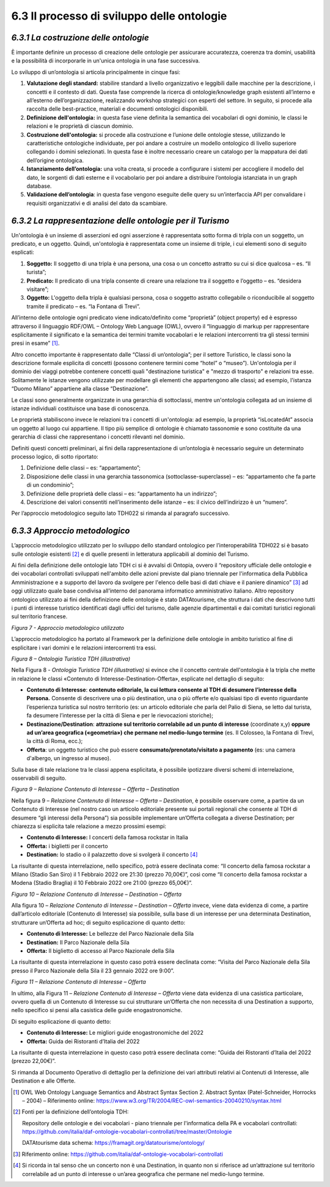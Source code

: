 **6.3 Il processo di sviluppo delle ontologie**
===============================================

*6.3.1 La costruzione delle ontologie*
--------------------------------------

È importante definire un processo di creazione delle ontologie per
assicurare accuratezza, coerenza tra domini, usabilità e la possibilità
di incorporarle in un'unica ontologia in una fase successiva.

Lo sviluppo di un’ontologia si articola principalmente in cinque fasi:

1. **Valutazione degli standard:** stabilire standard a livello
   organizzativo e leggibili dalle macchine per la descrizione, i
   concetti e il contesto di dati. Questa fase comprende la ricerca di
   ontologie/knowledge graph esistenti all’interno e all’esterno
   dell’organizzazione, realizzando workshop strategici con esperti del
   settore. In seguito, si procede alla raccolta delle best-practice,
   materiali e documenti ontologici disponibili.

2. **Definizione dell'ontologia:** in questa fase viene definita la
   semantica dei vocabolari di ogni dominio, le classi le relazioni e le
   proprietà di ciascun dominio.

3. **Costruzione dell'ontologia:** si procede alla costruzione e
   l’unione delle ontologie stesse, utilizzando le caratteristiche
   ontologiche individuate, per poi andare a costruire un modello
   ontologico di livello superiore collegando i domini selezionati. In
   questa fase è inoltre necessario creare un catalogo per la mappatura
   dei dati dell’origine ontologica.

4. **Istanziamento dell’ontologia:** una volta creata, si procede a
   configurare i sistemi per accogliere il modello del dato, le sorgenti
   di dati esterne e il vocabolario per poi andare a distribuire
   l’ontologia istanziata in un graph database.

5. **Validazione dell’ontologia**: in questa fase vengono eseguite delle
   query su un’interfaccia API per convalidare i requisiti organizzativi
   e di analisi del dato da scambiare.

*6.3.2 La rappresentazione delle ontologie per il Turismo*
----------------------------------------------------------

Un'ontologia è un insieme di asserzioni ed ogni asserzione è
rappresentata sotto forma di tripla con un soggetto, un predicato, e un
oggetto. Quindi, un'ontologia è rappresentata come un insieme di triple,
i cui elementi sono di seguito esplicati:

1. **Soggetto:** Il soggetto di una tripla è una persona, una cosa o un
   concetto astratto su cui si dice qualcosa – es. “Il turista”;

2. **Predicato:** Il predicato di una tripla consente di creare una
   relazione tra il soggetto e l’oggetto – es. “desidera visitare”;

3. **Oggetto:** L'oggetto della tripla è qualsiasi persona, cosa o
   soggetto astratto collegabile o riconducibile al soggetto tramite il
   predicato – es. “la Fontana di Trevi”.

All’interno delle ontologie ogni predicato viene indicato/definito come
“proprietà” (object property) ed è espresso attraverso il linguaggio
RDF/OWL – Ontology Web Language (OWL), ovvero il “linguaggio di
markup per rappresentare esplicitamente il significato e la
semantica dei termini tramite vocabolari e le relazioni intercorrenti
tra gli stessi termini presi in esame” [1]_.

Altro concetto importante è rappresentato dalle “Classi di
un’ontologia”; per il settore Turistico, le classi sono la descrizione
formale esplicita di concetti (possono contenere termini come “hotel” o
“museo”). Un'ontologia per il dominio dei viaggi potrebbe contenere
concetti quali "destinazione turistica" e "mezzo di trasporto" e
relazioni tra esse. Solitamente le istanze vengono utilizzate per
modellare gli elementi che appartengono alle classi; ad esempio,
l'istanza “Duomo Milano” appartiene alla classe “Destinazione”.

Le classi sono generalmente organizzate in una gerarchia di sottoclassi,
mentre un'ontologia collegata ad un insieme di istanze individuali
costituisce una base di conoscenza.

Le proprietà stabiliscono invece le relazioni tra i concetti di
un'ontologia: ad esempio, la proprietà “isLocatedAt” associa un oggetto
al luogo cui appartiene. Il tipo più semplice di ontologie è chiamato
tassonomie e sono costituite da una gerarchia di classi che
rappresentano i concetti rilevanti nel dominio.

Definiti questi concetti preliminari, ai fini della rappresentazione di
un’ontologia è necessario seguire un determinato processo logico, di
sotto riportato:

1. Definizione delle classi – es: “appartamento”;

2. Disposizione delle classi in una gerarchia tassonomica
   (sottoclasse-superclasse) – es: “appartamento che fa parte di un
   condominio”;

3. Definizione delle proprietà delle classi – es: “appartamento ha un
   indirizzo”;

4. Descrizione dei valori consentiti nell’inserimento delle istanze –
   es: il civico dell’indirizzo è un “numero”.

Per l’approccio metodologico seguito lato TDH022 si rimanda al paragrafo
successivo.

*6.3.3 Approccio metodologico*
------------------------------

L’approccio metodologico utilizzato per lo sviluppo dello standard
ontologico per l’interoperabilità TDH022 si è basato sulle ontologie
esistenti [2]_ e di quelle presenti in letteratura applicabili al
dominio del Turismo.

Ai fini della definizione delle ontologie lato TDH ci si è avvalsi di
Ontopia, ovvero il “repository ufficiale delle ontologie e dei
vocabolari controllati sviluppati nell'ambito delle azioni previste dal
piano triennale per l'informatica della Pubblica Amministrazione e a
supporto del lavoro da svolgere per l'elenco delle basi di dati chiave e
il paniere dinamico” [3]_ ad oggi utilizzato quale base condivisa
all’interno del panorama informatico amministrativo italiano. Altro
repository ontologico utilizzato ai fini della definizione delle
ontologie è stato DATAtourisme, che struttura i dati che descrivono
tutti i punti di interesse turistico identificati dagli uffici del
turismo, dalle agenzie dipartimentali e dai comitati turistici regionali
sul territorio francese.

|image0|

*Figura 7 - Approccio metodologico utilizzato*

L’approccio metodologico ha portato al Framework per la definizione
delle ontologie in ambito turistico al fine di esplicitare i vari domini
e le relazioni intercorrenti tra essi.

|image1|

*Figura 8 – Ontologia Turistica TDH (illustrativa)*

Nella Figura 8 - *Ontologia Turistica TDH (illustrativa)* si evince che
il concetto centrale dell'ontologia è la tripla che mette in relazione
le classi «Contenuto di Interesse-Destination-Offerta», esplicate nel
dettaglio di seguito:

-  **Contenuto di Interesse**: **contenuto editoriale, la cui lettura
   consente al TDH di desumere l’interesse della Persona.** Consente di
   descrivere una o più destination, una o più offerte e/o qualsiasi
   tipo di evento riguardante l’esperienza turistica sul nostro
   territorio (es: un articolo editoriale che parla del Palio di Siena,
   se letto dal turista, fa desumere l’interesse per la città di Siena e
   per le rievocazioni storiche);

-  **Destinazione/Destination**: **attrazione sul territorio correlabile
   ad un punto di interesse** (coordinate x,y) **oppure ad un’area
   geografica («geometria») che permane nel medio-lungo termine** (es.
   Il Colosseo, la Fontana di Trevi, la città di Roma, ecc.);

-  **Offerta**: un oggetto turistico che può essere
   **consumato/prenotato/visitato a pagamento** (es: una camera
   d'albergo, un ingresso al museo).

Sulla base di tale relazione tra le classi appena esplicitata, è
possibile ipotizzare diversi schemi di interrelazione, osservabili di
seguito.

|image2|

*Figura 9 – Relazione Contenuto di Interesse – Offerta – Destination*

Nella figura 9 – *Relazione Contenuto di Interesse – Offerta –
Destination*, è possibile osservare come, a partire da un Contenuto di
Interesse (nel nostro caso un articolo editoriale presente sui portali
regionali che consente al TDH di desumere “gli interessi della Persona”)
sia possibile implementare un’Offerta collegata a diverse Destination;
per chiarezza si esplicita tale relazione a mezzo prossimi esempi:

-  **Contenuto di Interesse:** I concerti della famosa rockstar in
   Italia

-  **Offerta:** i biglietti per il concerto

-  **Destination:** lo stadio o il palazzetto dove si svolgerà il
   concerto [4]_

La risultante di questa interrelazione, nello specifico, potrà essere
declinata come: “Il concerto della famosa rockstar a Milano (Stadio San
Siro) il 1 Febbraio 2022 ore 21:30 (prezzo 70,00€)”, così come “Il
concerto della famosa rockstar a Modena (Stadio Braglia) il 10 Febbraio
2022 ore 21:00 (prezzo 65,00€)”.

|image3|

*Figura 10 – Relazione Contenuto di Interesse – Destination – Offerta*

Alla figura 10 – *Relazione Contenuto di Interesse – Destination –
Offerta* invece, viene data evidenza di come, a partire dall’articolo
editoriale (Contenuto di Interesse) sia possibile, sulla base di un
interesse per una determinata Destination, strutturare un’Offerta ad
hoc; di seguito esplicazione di quanto detto:

-  **Contenuto di Interesse:** Le bellezze del Parco Nazionale della
   Sila

-  **Destination:** Il Parco Nazionale della Sila

-  **Offerta:** Il biglietto di accesso al Parco Nazionale della Sila

La risultante di questa interrelazione in questo caso potrà essere
declinata come: “Visita del Parco Nazionale della Sila presso il Parco
Nazionale della Sila il 23 gennaio 2022 ore 9:00”.

|image4|

*Figura 11 – Relazione Contenuto di Interesse – Offerta*

In ultimo, alla Figura 11 – *Relazione Contenuto di Interesse – Offerta*
viene data evidenza di una casistica particolare, ovvero quella di un
Contenuto di Interesse su cui strutturare un’Offerta che non necessita
di una Destination a supporto, nello specifico si pensi alla casistica
delle guide enogastronomiche.

Di seguito esplicazione di quanto detto:

-  **Contenuto di Interesse:** Le migliori guide enogastronomiche del
   2022

-  **Offerta:** Guida dei Ristoranti d’Italia del 2022

La risultante di questa interrelazione in questo caso potrà essere
declinata come: “Guida dei Ristoranti d’Italia del 2022 (prezzo
22,00€)”.

Si rimanda al Documento Operativo di dettaglio per la definizione dei
vari attributi relativi ai Contenuti di Interesse, alle Destination e
alle Offerte.

.. [1]
   OWL Web Ontology Language Semantics and Abstract Syntax Section 2.
   Abstract Syntax (Patel-Schneider, Horrocks – 2004) – Riferimento
   online:
   https://www.w3.org/TR/2004/REC-owl-semantics-20040210/syntax.html

.. [2]
   Fonti per la definizione dell’ontologia TDH:

   Repository delle ontologie e dei vocabolari - piano triennale per
   l'informatica della PA e vocabolari controllati:
   https://github.com/italia/daf-ontologie-vocabolari-controllati/tree/master/Ontologie

   DATAtourisme data schema: https://framagit.org/datatourisme/ontology/

.. [3]
   Riferimento online:
   https://github.com/italia/daf-ontologie-vocabolari-controllati

.. [4]

   Si ricorda in tal senso che un concerto non è una Destination, in
   quanto non si riferisce ad un’attrazione sul territorio correlabile
   ad un punto di interesse o un’area geografica che permane nel
   medio-lungo termine.

.. |image0| image:: ../media/image8.png
   :width: 6.77092in
   :height: 3.05385in
.. |image1| image:: ../media/image9.png
   :width: 6.94291in
   :height: 3.70886in
.. |image2| image:: ../media/image10.png
   :width: 4.91389in
   :height: 1.26042in
.. |image3| image:: ../media/image11.png
   :width: 5.79375in
   :height: 1.17361in
.. |image4| image:: ../media/image12.png
   :width: 4.08681in
   :height: 1.30694in
